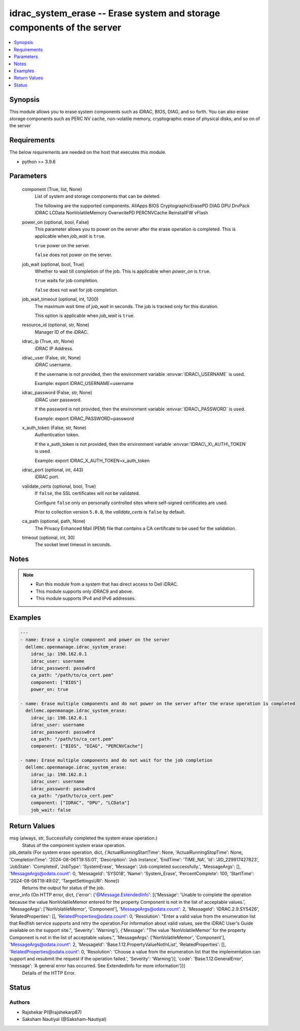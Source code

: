 .. _idrac_system_erase_module:


idrac_system_erase -- Erase system and storage components of the server
=======================================================================

.. contents::
   :local:
   :depth: 1


Synopsis
--------

This module allows you to erase system components such as iDRAC, BIOS, DIAG, and so forth. You can also erase storage components such as PERC NV cache, non-volatile memory, cryptographic erase of physical disks, and so on of the server



Requirements
------------
The below requirements are needed on the host that executes this module.

- python \>= 3.9.6



Parameters
----------

  component (True, list, None)
    List of system and storage components that can be deleted.

    The following are the supported components. AllApps BIOS CryptographicErasePD DIAG DPU DrvPack IDRAC LCData NonVolatileMemory OverwritePD PERCNVCache ReinstallFW vFlash


  power_on (optional, bool, False)
    This parameter allows you to power on the server after the erase operation is completed. This is applicable when :emphasis:`job\_wait` is :literal:`true`.

    :literal:`true` power on the server.

    :literal:`false` does not power on the server.


  job_wait (optional, bool, True)
    Whether to wait till completion of the job. This is applicable when :emphasis:`power\_on` is :literal:`true`.

    :literal:`true` waits for job completion.

    :literal:`false` does not wait for job completion.


  job_wait_timeout (optional, int, 1200)
    The maximum wait time of :emphasis:`job\_wait` in seconds. The job is tracked only for this duration.

    This option is applicable when :emphasis:`job\_wait` is :literal:`true`.


  resource_id (optional, str, None)
    Manager ID of the iDRAC.


  idrac_ip (True, str, None)
    iDRAC IP Address.


  idrac_user (False, str, None)
    iDRAC username.

    If the username is not provided, then the environment variable :envvar:`IDRAC\_USERNAME` is used.

    Example: export IDRAC\_USERNAME=username


  idrac_password (False, str, None)
    iDRAC user password.

    If the password is not provided, then the environment variable :envvar:`IDRAC\_PASSWORD` is used.

    Example: export IDRAC\_PASSWORD=password


  x_auth_token (False, str, None)
    Authentication token.

    If the x\_auth\_token is not provided, then the environment variable :envvar:`IDRAC\_X\_AUTH\_TOKEN` is used.

    Example: export IDRAC\_X\_AUTH\_TOKEN=x\_auth\_token


  idrac_port (optional, int, 443)
    iDRAC port.


  validate_certs (optional, bool, True)
    If :literal:`false`\ , the SSL certificates will not be validated.

    Configure :literal:`false` only on personally controlled sites where self-signed certificates are used.

    Prior to collection version :literal:`5.0.0`\ , the :emphasis:`validate\_certs` is :literal:`false` by default.


  ca_path (optional, path, None)
    The Privacy Enhanced Mail (PEM) file that contains a CA certificate to be used for the validation.


  timeout (optional, int, 30)
    The socket level timeout in seconds.





Notes
-----

.. note::
   - Run this module from a system that has direct access to Dell iDRAC.
   - This module supports only iDRAC9 and above.
   - This module supports IPv4 and IPv6 addresses.




Examples
--------

.. code-block:: yaml+jinja

    
    ---
    - name: Erase a single component and power on the server
      dellemc.openmanage.idrac_system_erase:
        idrac_ip: 198.162.0.1
        idrac_user: username
        idrac_password: passw0rd
        ca_path: "/path/to/ca_cert.pem"
        component: ["BIOS"]
        power_on: true

    - name: Erase multiple components and do not power on the server after the erase operation is completed
      dellemc.openmanage.idrac_system_erase:
        idrac_ip: 198.162.0.1
        idrac_user: username
        idrac_password: passw0rd
        ca_path: "/path/to/ca_cert.pem"
        component: ["BIOS", "DIAG", "PERCNVCache"]

    - name: Erase multiple components and do not wait for the job completion
      dellemc.openmanage.idrac_system_erase:
        idrac_ip: 198.162.0.1
        idrac_user: username
        idrac_password: passw0rd
        ca_path: "/path/to/ca_cert.pem"
        component: ["IDRAC", "DPU", "LCData"]
        job_wait: false



Return Values
-------------

msg (always, str, Successfully completed the system erase operation.)
  Status of the component system erase operation.


job_details (For system erase operation, dict, {'ActualRunningStartTime': None, 'ActualRunningStopTime': None, 'CompletionTime': '2024-08-06T19:55:01', 'Description': 'Job Instance', 'EndTime': 'TIME_NA', 'Id': 'JID_229917427823', 'JobState': 'Completed', 'JobType': 'SystemErase', 'Message': 'Job completed successfully.', 'MessageArgs': [], 'MessageArgs@odata.count': 0, 'MessageId': 'SYS018', 'Name': 'System_Erase', 'PercentComplete': 100, 'StartTime': '2024-08-06T19:49:02', 'TargetSettingsURI': None})
  Returns the output for status of the job.


error_info (On HTTP error, dict, {'error': {'@Message.ExtendedInfo': [{'Message': 'Unable to complete the operation because the value NonVolatileMemor entered for the property Component is not in the list of acceptable values.', 'MessageArgs': ['NonVolatileMemor', 'Component'], 'MessageArgs@odata.count': 2, 'MessageId': 'IDRAC.2.9.SYS426', 'RelatedProperties': [], 'RelatedProperties@odata.count': 0, 'Resolution': "Enter a valid value from the enumeration list that Redfish service supports and retry the operation.For information about valid values, see the iDRAC User's Guide available on the support site.", 'Severity': 'Warning'}, {'Message': "The value 'NonVolatileMemor' for the property Component is not in the list of acceptable values.", 'MessageArgs': ['NonVolatileMemor', 'Component'], 'MessageArgs@odata.count': 2, 'MessageId': 'Base.1.12.PropertyValueNotInList', 'RelatedProperties': [], 'RelatedProperties@odata.count': 0, 'Resolution': 'Choose a value from the enumeration list that the implementation can support and resubmit the request if the operation failed.', 'Severity': 'Warning'}], 'code': 'Base.1.12.GeneralError', 'message': 'A general error has occurred. See ExtendedInfo for more information'}})
  Details of the HTTP Error.





Status
------





Authors
~~~~~~~

- Rajshekar P(@rajshekarp87)
- Saksham Nautiyal (@Saksham-Nautiyal)

